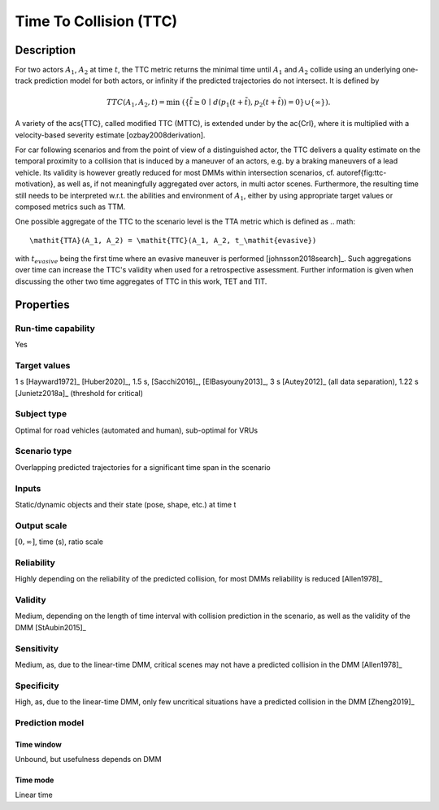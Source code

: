 Time To Collision (TTC)
=======================

Description
-----------

For two actors :math:`A_1`, :math:`A_2` at time :math:`t`, the TTC metric returns the minimal time until :math:`A_1` and :math:`A_2` collide using an underlying one-track prediction model for both actors, 
or infinity if the predicted trajectories do not intersect.
It is defined by

.. math::
		\mathit{TTC}(A_1,A_2,t)  = \min \; (\{ \tilde{t} \ge 0 \,\mid\,  d(p_1(t+ \tilde{t}), p_2(t+ \tilde{t})) = 0 \} \cup \{ \infty \}).

A variety of the \acs{TTC}, called modified TTC (MTTC), is extended under by the \ac{CrI}, where it is multiplied with a velocity-based severity estimate [ozbay2008derivation]. 

For car following scenarios and from the point of view of a distinguished actor, the TTC delivers a quality estimate on the temporal proximity to a collision that is induced by a maneuver of an actors, e.g. by a braking maneuvers of a lead vehicle. 
Its validity is however greatly reduced for most DMMs within intersection scenarios, cf. \autoref{fig:ttc-motivation}, as well as, if not meaningfully aggregated over actors, in multi actor scenes. 
Furthermore, the resulting time still needs to be interpreted w.r.t. the abilities and environment of :math:`A_1`, either by using appropriate target values or composed metrics such as TTM. 


One possible aggregate of the TTC to the scenario level is the TTA metric which is defined as 
.. math::
	\mathit{TTA}(A_1, A_2) = \mathit{TTC}(A_1, A_2, t_\mathit{evasive})

with :math:`t_\mathit{evasive}` being the first time where an evasive maneuver is performed [johnsson2018search]_. 
Such aggregations over time can increase the TTC's validity when used for a retrospective assessment. 
Further information is given when discussing the other two time aggregates of TTC in this work, TET and TIT.

Properties
----------

Run-time capability
~~~~~~~~~~~~~~~~~~~

Yes

Target values
~~~~~~~~~~~~~

1 s [Hayward1972]_ [Huber2020]_, 1.5 s, [Sacchi2016]_, [ElBasyouny2013]_, 3 s [Autey2012]_ (all data separation), 1.22 s [Junietz2018a]_ (threshold for critical)

Subject type
~~~~~~~~~~~~

Optimal for road vehicles (automated and human), sub-optimal for VRUs

Scenario type
~~~~~~~~~~~~~

Overlapping predicted trajectories for a significant time span in the scenario

Inputs
~~~~~~

Static/dynamic objects and their state (pose, shape, etc.) at time t

Output scale
~~~~~~~~~~~~

:math:`[0,\infty]`, time (s), ratio scale

Reliability
~~~~~~~~~~~

Highly depending on the reliability of the predicted collision, for most DMMs reliability is reduced [Allen1978]_

Validity
~~~~~~~~

Medium, depending on the length of time interval with collision prediction in the scenario, as well as the validity of the DMM [StAubin2015]_

Sensitivity
~~~~~~~~~~~

Medium, as, due to the linear-time DMM, critical scenes may not have a predicted collision in the DMM [Allen1978]_

Specificity
~~~~~~~~~~~

High, as, due to the linear-time  DMM, only few uncritical situations have a predicted collision in the DMM [Zheng2019]_

Prediction model
~~~~~~~~~~~~~~~~

Time window
^^^^^^^^^^^

Unbound, but usefulness depends on DMM

Time mode
^^^^^^^^^

Linear time
